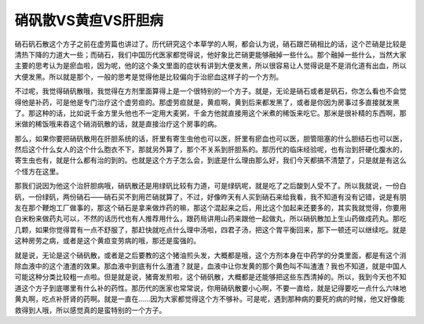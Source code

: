 硝矾散VS黄疸VS肝胆病
=========================

硝石矾石散这个方子之前在虚劳篇也讲过了。历代研究这个本草学的人啊，都会认为说，硝石跟芒硝相比的话，这个芒硝是比较是清热下降的力道大一些；而硝石，我们中国历代医家都觉得说，他好象比芒硝更能够融掉一些什么。那个融掉一些什么，当然大家主要的思考认为是瘀血啦，因为呢，他的这个条文里面的症状有讲到大便发黑，所以很容易让人觉得说是不是消化道有出血，所以大便发黑。所以就是那个，一般的思考是觉得他是比较偏向于治瘀血这样子的一个方剂。

不过呢，我觉得硝矾散哦，我觉得在方剂里面算得上是一个很特别的一个方子。就是，无论是硝石或者是矾石，你怎么看也不会觉得他是补药，可是他是专门治疗这个虚劳疸的。那虚劳疸就是，黄疸啊，黄到后来都发黑了，或者是你因为房事过多直接就发黑了。那这种的话，比如说千金方里头他也不一定用大麦粥，千金方他就直接用这个米煮的稀饭来吃它。那米是很补精的东西啊，那米做的稀饭哦来吞这个硝消矾散的话，就是直接治疗这个房事的病。

那么，如果你要把硝矾散用在肝胆系统的话，肝里有寄生虫他也可以医，肝里有瘀血也可以医，胆管阻塞的什么胆结石也可以医，然后这个什么女人的这个什么胞衣不下，那就另外算了，那个不关系到肝胆系的。那历代的临床经验呢，也有治到肝硬化腹水的，寄生虫也有，就是什么都有治的到的。也就是这个方子怎么会，到底是什么理由那么好，我们今天都搞不清楚了，只是就是有这么个怪方在这里。

那我们说因为他这个治肝胆病哦，硝矾散还是用绿矾比较有力道，可是绿矾呢，就是吃了之后酸到人受不了。所以我就说，一份白矾，一份绿矾，两份硝石——硝石买不到用芒硝就算了，不过，好像昨天有人买到硝石来给我看，我不知道有没有记错，说是有朋友在那个鞭炮工厂做事的，那这个硝石是拿来做炸药的嘛，那这个混起来之后，用比这个加起来还要多的，其实我就觉得，你要用白米粉来做药丸可以，不然的话历代也有人推荐用什么，跟药局讲用山药来跟他一起做丸，所以硝矾散加上生山药做成药丸。那吃几颗，如果你觉得胃有一点不舒服了，那赶快就吃点什么理中汤啦，四君子汤，把这个胃平衡回来，那下一顿还可以继续吃。就是这种房劳之病，或者是这个黄疸变劳病的哦，那还是蛮强的。

就是说，无论是这个硝矾散，或者是之后要教的这个猪油煎头发，大概都是哦，这个方剂本身在中药学的分类里面，都是有这个消除血液中的这个渣渣的效果。那血液中到底有什么渣渣？就是，血液中让你发黄的那个黄色叫不叫渣渣？我也不知道，就是中国人可能这种分类比较粗一点啦。但是就是说，猪膏发煎啦，这个硝矾散，大概都是还能够把这些东西清掉的。所以，我到今天也不知道这个方子到底哪里有什么补的药性。那历代的医家也常常说，你用硝矾散要小心啊，不要一直给，就是记得要吃一点什么六味地黄丸啊，吃点补肝肾的药啊。就是一直在......因为大家都觉得这个方不够补。可是呢，遇到那种病的要死的病的时候，他又好像能救得到人哦，所以感觉真的是蛮特别的一个方子。
